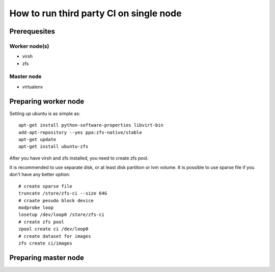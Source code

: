 How to run third party CI on single node
########################################

Prerequesites
*************

Worker node(s)
==============

* virsh
* zfs

Master node
===========

* virtualenv

Preparing worker node
*********************

Setting up ubuntu is as simple as::

    apt-get install python-software-properties libvirt-bin
    add-apt-repository --yes ppa:zfs-native/stable
    apt-get update
    apt-get install ubuntu-zfs


After you have virsh and zfs installed, you need to create zfs pool.

It is recommended to use separate disk, or at least disk partition or lvm volume. It is possible to
use sparse file if you don't have any better option::

    # create sparse file
    truncate /store/zfs-ci --size 64G
    # craate pesudo block device
    modprobe loop
    losetup /dev/loop0 /store/zfs-ci
    # create zfs pool
    zpool create ci /dev/loop0
    # create dataset for images
    zfs create ci/images


Preparing master node
*********************

